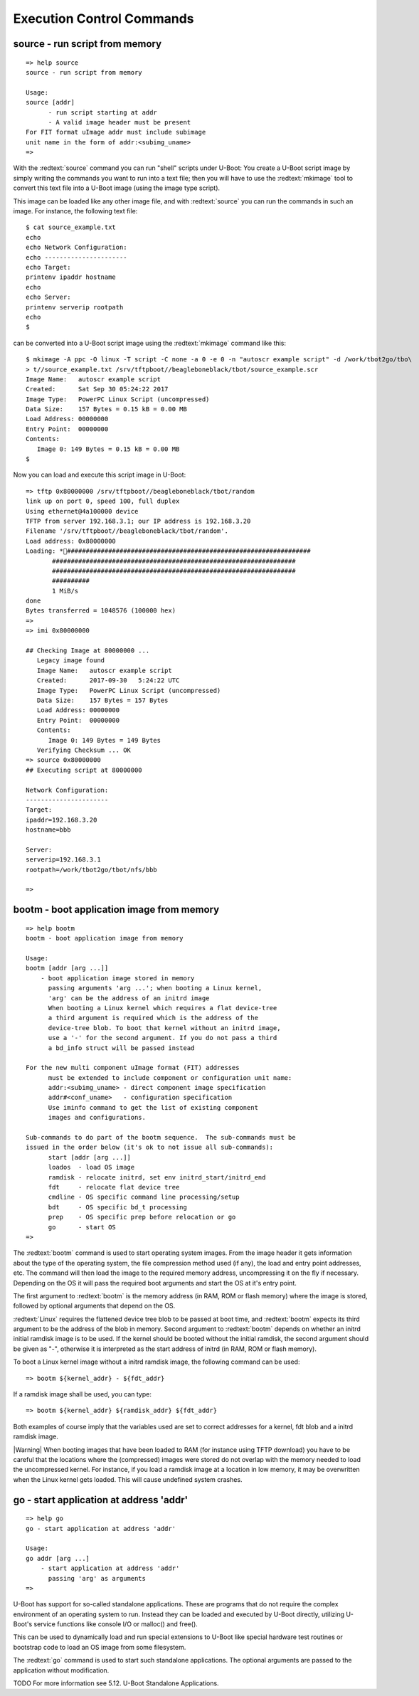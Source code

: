 Execution Control Commands
--------------------------

source - run script from memory
...............................


::

  => help source
  source - run script from memory
  
  Usage:
  source [addr]
  	- run script starting at addr
  	- A valid image header must be present
  For FIT format uImage addr must include subimage
  unit name in the form of addr:<subimg_uname>
  => 

With the :redtext:`source` command you can run "shell" scripts under U-Boot: You create a U-Boot script image by simply writing the commands you want to run into a text file; then you will have to use the :redtext:`mkimage` tool to convert this text file into a U-Boot image (using the image type script).

This image can be loaded like any other image file, and with :redtext:`source` you can run the commands in such an image. For instance, the following text file: 


::

  $ cat source_example.txt
  echo
  echo Network Configuration:
  echo ----------------------
  echo Target:
  printenv ipaddr hostname
  echo
  echo Server:
  printenv serverip rootpath
  echo
  $ 

can be converted into a U-Boot script image using the :redtext:`mkimage` command like this: 


::

  $ mkimage -A ppc -O linux -T script -C none -a 0 -e 0 -n "autoscr example script" -d /work/tbot2go/tbo\
  > t//source_example.txt /srv/tftpboot//beagleboneblack/tbot/source_example.scr
  Image Name:   autoscr example script
  Created:      Sat Sep 30 05:24:22 2017
  Image Type:   PowerPC Linux Script (uncompressed)
  Data Size:    157 Bytes = 0.15 kB = 0.00 MB
  Load Address: 00000000
  Entry Point:  00000000
  Contents:
     Image 0: 149 Bytes = 0.15 kB = 0.00 MB
  $ 

Now you can load and execute this script image in U-Boot: 


::

  => tftp 0x80000000 /srv/tftpboot//beagleboneblack/tbot/random
  link up on port 0, speed 100, full duplex
  Using ethernet@4a100000 device
  TFTP from server 192.168.3.1; our IP address is 192.168.3.20
  Filename '/srv/tftpboot//beagleboneblack/tbot/random'.
  Load address: 0x80000000
  Loading: *#################################################################
  	 #################################################################
  	 #################################################################
  	 ##########
  	 1 MiB/s
  done
  Bytes transferred = 1048576 (100000 hex)
  => 
  => imi 0x80000000
  
  ## Checking Image at 80000000 ...
     Legacy image found
     Image Name:   autoscr example script
     Created:      2017-09-30   5:24:22 UTC
     Image Type:   PowerPC Linux Script (uncompressed)
     Data Size:    157 Bytes = 157 Bytes
     Load Address: 00000000
     Entry Point:  00000000
     Contents:
        Image 0: 149 Bytes = 149 Bytes
     Verifying Checksum ... OK
  => source 0x80000000
  ## Executing script at 80000000
  
  Network Configuration:
  ----------------------
  Target:
  ipaddr=192.168.3.20
  hostname=bbb
  
  Server:
  serverip=192.168.3.1
  rootpath=/work/tbot2go/tbot/nfs/bbb
  
  => 

.. raw:: pdf

   PageBreak

bootm - boot application image from memory
..........................................


::

  => help bootm
  bootm - boot application image from memory
  
  Usage:
  bootm [addr [arg ...]]
      - boot application image stored in memory
  	passing arguments 'arg ...'; when booting a Linux kernel,
  	'arg' can be the address of an initrd image
  	When booting a Linux kernel which requires a flat device-tree
  	a third argument is required which is the address of the
  	device-tree blob. To boot that kernel without an initrd image,
  	use a '-' for the second argument. If you do not pass a third
  	a bd_info struct will be passed instead
  	
  For the new multi component uImage format (FIT) addresses
  	must be extended to include component or configuration unit name:
  	addr:<subimg_uname> - direct component image specification
  	addr#<conf_uname>   - configuration specification
  	Use iminfo command to get the list of existing component
  	images and configurations.
  
  Sub-commands to do part of the bootm sequence.  The sub-commands must be
  issued in the order below (it's ok to not issue all sub-commands):
  	start [addr [arg ...]]
  	loados  - load OS image
  	ramdisk - relocate initrd, set env initrd_start/initrd_end
  	fdt     - relocate flat device tree
  	cmdline - OS specific command line processing/setup
  	bdt     - OS specific bd_t processing
  	prep    - OS specific prep before relocation or go
  	go      - start OS
  => 

The :redtext:`bootm` command is used to start operating system images. From the image header it gets information about the type of the operating system, the file compression method used (if any), the load and entry point addresses, etc. The command will then load the image to the required memory address, uncompressing it on the fly if necessary. Depending on the OS it will pass the required boot arguments and start the OS at it's entry point.

The first argument to :redtext:`bootm` is the memory address (in RAM, ROM or flash memory) where the image is stored, followed by optional arguments that depend on the OS.

:redtext:`Linux` requires the flattened device tree blob to be passed at boot time, and :redtext:`bootm` expects its third argument to be the address of the blob in memory. Second argument to :redtext:`bootm` depends on whether an initrd initial ramdisk image is to be used. If the kernel should be booted without the initial ramdisk, the second argument should be given as "-", otherwise it is interpreted as the start address of initrd (in RAM, ROM or flash memory).

To boot a Linux kernel image without a initrd ramdisk image, the following command can be used:

::

  => bootm ${kernel_addr} - ${fdt_addr}

If a ramdisk image shall be used, you can type: 

::

  => bootm ${kernel_addr} ${ramdisk_addr} ${fdt_addr}

Both examples of course imply that the variables used are set to correct addresses for a kernel, fdt blob and a initrd ramdisk image.

|Warning| When booting images that have been loaded to RAM (for instance using TFTP download) you have to be careful that the locations where the (compressed) images were stored do not overlap with the memory needed to load the uncompressed kernel. For instance, if you load a ramdisk image at a location in low memory, it may be overwritten when the Linux kernel gets loaded. This will cause undefined system crashes. 

.. raw:: pdf

   PageBreak

go - start application at address 'addr'
........................................


::

  => help go
  go - start application at address 'addr'
  
  Usage:
  go addr [arg ...]
      - start application at address 'addr'
        passing 'arg' as arguments
  => 

U-Boot has support for so-called standalone applications. These are programs that do not require the complex environment of an operating system to run. Instead they can be loaded and executed by U-Boot directly, utilizing U-Boot's service functions like console I/O or malloc() and free().

This can be used to dynamically load and run special extensions to U-Boot like special hardware test routines or bootstrap code to load an OS image from some filesystem.

The :redtext:`go` command is used to start such standalone applications. The optional arguments are passed to the application without modification.

TODO
For more information see 5.12. U-Boot Standalone Applications. 

